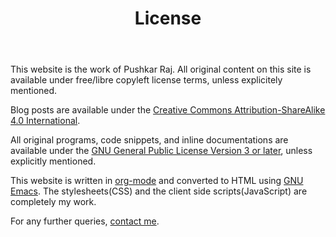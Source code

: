 #+TITLE: License
#+OPTIONS: toc:nil

This website is the work of Pushkar Raj. All original content on this site is available under free/libre copyleft license terms, unless explicitely mentioned.

Blog posts are available under the [[https://creativecommons.org/licenses/by-sa/4.0/legalcode][Creative Commons Attribution-ShareAlike 4.0 International]].

All original programs, code snippets, and inline documentations are available under the [[https://www.gnu.org/licenses/gpl-3.0.html][GNU General Public License Version 3 or later]], unless explicitly mentioned.

This website is written in [[https://orgmode.org/][org-mode]] and converted to HTML using [[https://www.gnu.org/software/emacs/][GNU Emacs]].
The stylesheets(CSS) and the client side scripts(JavaScript) are completely my work.

For any further queries, [[file:contact.org][contact me]].
